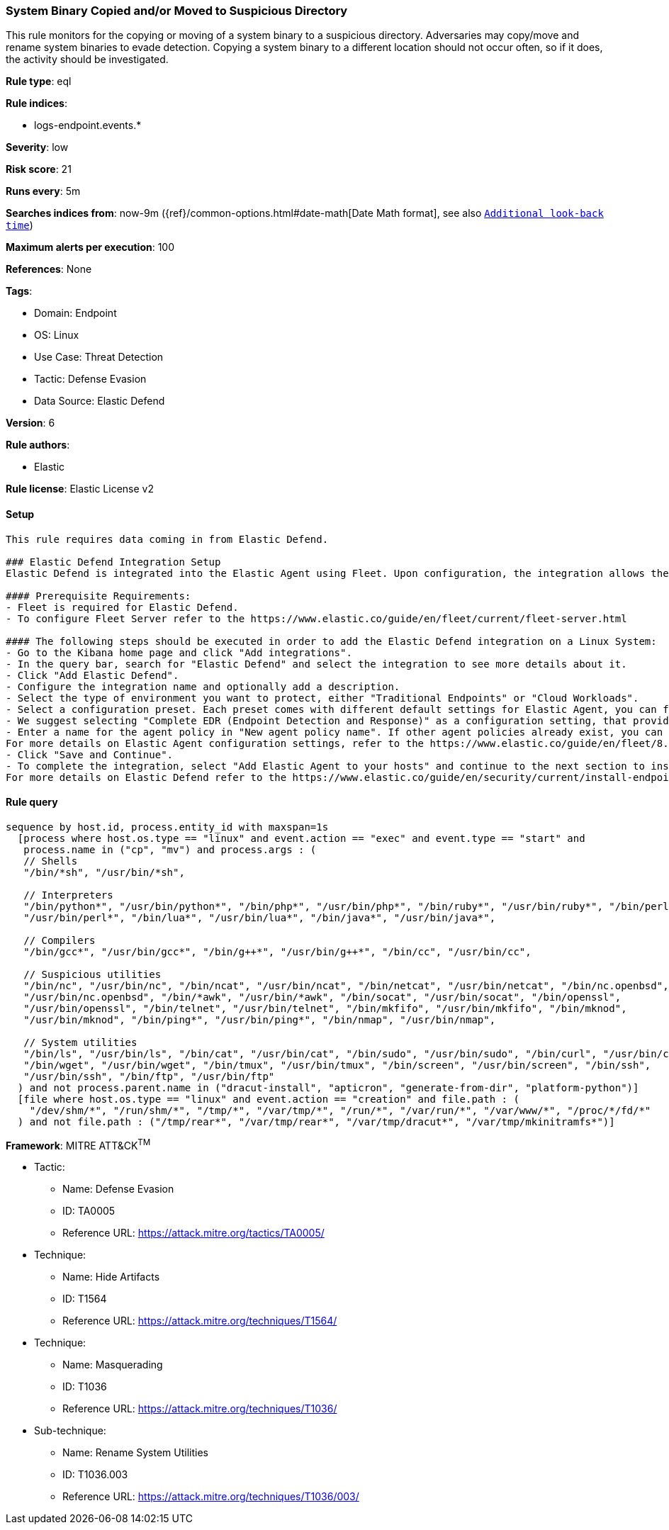 [[prebuilt-rule-8-11-9-system-binary-copied-and-or-moved-to-suspicious-directory]]
=== System Binary Copied and/or Moved to Suspicious Directory

This rule monitors for the copying or moving of a system binary to a suspicious directory. Adversaries may copy/move and rename system binaries to evade detection. Copying a system binary to a different location should not occur often, so if it does, the activity should be investigated.

*Rule type*: eql

*Rule indices*: 

* logs-endpoint.events.*

*Severity*: low

*Risk score*: 21

*Runs every*: 5m

*Searches indices from*: now-9m ({ref}/common-options.html#date-math[Date Math format], see also <<rule-schedule, `Additional look-back time`>>)

*Maximum alerts per execution*: 100

*References*: None

*Tags*: 

* Domain: Endpoint
* OS: Linux
* Use Case: Threat Detection
* Tactic: Defense Evasion
* Data Source: Elastic Defend

*Version*: 6

*Rule authors*: 

* Elastic

*Rule license*: Elastic License v2


==== Setup


[source, markdown]
----------------------------------

This rule requires data coming in from Elastic Defend.

### Elastic Defend Integration Setup
Elastic Defend is integrated into the Elastic Agent using Fleet. Upon configuration, the integration allows the Elastic Agent to monitor events on your host and send data to the Elastic Security app.

#### Prerequisite Requirements:
- Fleet is required for Elastic Defend.
- To configure Fleet Server refer to the https://www.elastic.co/guide/en/fleet/current/fleet-server.html 

#### The following steps should be executed in order to add the Elastic Defend integration on a Linux System:
- Go to the Kibana home page and click "Add integrations".
- In the query bar, search for "Elastic Defend" and select the integration to see more details about it.
- Click "Add Elastic Defend".
- Configure the integration name and optionally add a description.
- Select the type of environment you want to protect, either "Traditional Endpoints" or "Cloud Workloads".
- Select a configuration preset. Each preset comes with different default settings for Elastic Agent, you can further customize these later by configuring the Elastic Defend integration policy. https://www.elastic.co/guide/en/security/current/configure-endpoint-integration-policy.html 
- We suggest selecting "Complete EDR (Endpoint Detection and Response)" as a configuration setting, that provides "All events; all preventions"
- Enter a name for the agent policy in "New agent policy name". If other agent policies already exist, you can click the "Existing hosts" tab and select an existing policy instead.
For more details on Elastic Agent configuration settings, refer to the https://www.elastic.co/guide/en/fleet/8.10/agent-policy.html 
- Click "Save and Continue".
- To complete the integration, select "Add Elastic Agent to your hosts" and continue to the next section to install the Elastic Agent on your hosts.
For more details on Elastic Defend refer to the https://www.elastic.co/guide/en/security/current/install-endpoint.html 


----------------------------------

==== Rule query


[source, js]
----------------------------------
sequence by host.id, process.entity_id with maxspan=1s
  [process where host.os.type == "linux" and event.action == "exec" and event.type == "start" and 
   process.name in ("cp", "mv") and process.args : (
   // Shells
   "/bin/*sh", "/usr/bin/*sh", 

   // Interpreters
   "/bin/python*", "/usr/bin/python*", "/bin/php*", "/usr/bin/php*", "/bin/ruby*", "/usr/bin/ruby*", "/bin/perl*",
   "/usr/bin/perl*", "/bin/lua*", "/usr/bin/lua*", "/bin/java*", "/usr/bin/java*", 

   // Compilers
   "/bin/gcc*", "/usr/bin/gcc*", "/bin/g++*", "/usr/bin/g++*", "/bin/cc", "/usr/bin/cc",

   // Suspicious utilities
   "/bin/nc", "/usr/bin/nc", "/bin/ncat", "/usr/bin/ncat", "/bin/netcat", "/usr/bin/netcat", "/bin/nc.openbsd",
   "/usr/bin/nc.openbsd", "/bin/*awk", "/usr/bin/*awk", "/bin/socat", "/usr/bin/socat", "/bin/openssl",
   "/usr/bin/openssl", "/bin/telnet", "/usr/bin/telnet", "/bin/mkfifo", "/usr/bin/mkfifo", "/bin/mknod",
   "/usr/bin/mknod", "/bin/ping*", "/usr/bin/ping*", "/bin/nmap", "/usr/bin/nmap",

   // System utilities
   "/bin/ls", "/usr/bin/ls", "/bin/cat", "/usr/bin/cat", "/bin/sudo", "/usr/bin/sudo", "/bin/curl", "/usr/bin/curl",
   "/bin/wget", "/usr/bin/wget", "/bin/tmux", "/usr/bin/tmux", "/bin/screen", "/usr/bin/screen", "/bin/ssh",
   "/usr/bin/ssh", "/bin/ftp", "/usr/bin/ftp"
  ) and not process.parent.name in ("dracut-install", "apticron", "generate-from-dir", "platform-python")]
  [file where host.os.type == "linux" and event.action == "creation" and file.path : (
    "/dev/shm/*", "/run/shm/*", "/tmp/*", "/var/tmp/*", "/run/*", "/var/run/*", "/var/www/*", "/proc/*/fd/*"
  ) and not file.path : ("/tmp/rear*", "/var/tmp/rear*", "/var/tmp/dracut*", "/var/tmp/mkinitramfs*")]

----------------------------------

*Framework*: MITRE ATT&CK^TM^

* Tactic:
** Name: Defense Evasion
** ID: TA0005
** Reference URL: https://attack.mitre.org/tactics/TA0005/
* Technique:
** Name: Hide Artifacts
** ID: T1564
** Reference URL: https://attack.mitre.org/techniques/T1564/
* Technique:
** Name: Masquerading
** ID: T1036
** Reference URL: https://attack.mitre.org/techniques/T1036/
* Sub-technique:
** Name: Rename System Utilities
** ID: T1036.003
** Reference URL: https://attack.mitre.org/techniques/T1036/003/
